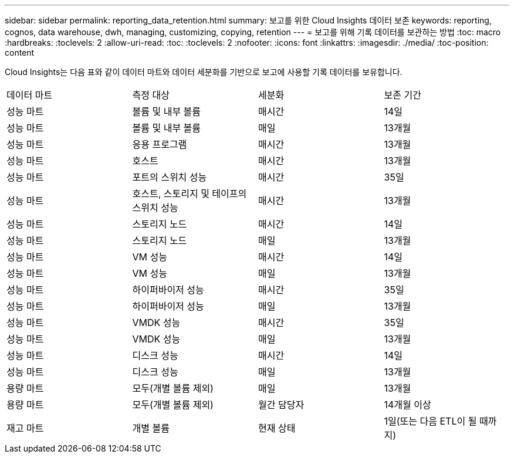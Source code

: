 ---
sidebar: sidebar 
permalink: reporting_data_retention.html 
summary: 보고를 위한 Cloud Insights 데이터 보존 
keywords: reporting, cognos, data warehouse, dwh, managing, customizing, copying, retention 
---
= 보고를 위해 기록 데이터를 보관하는 방법
:toc: macro
:hardbreaks:
:toclevels: 2
:allow-uri-read: 
:toc: 
:toclevels: 2
:nofooter: 
:icons: font
:linkattrs: 
:imagesdir: ./media/
:toc-position: content


[role="lead"]
Cloud Insights는 다음 표와 같이 데이터 마트와 데이터 세분화를 기반으로 보고에 사용할 기록 데이터를 보유합니다.

|===


| 데이터 마트 | 측정 대상 | 세분화 | 보존 기간 


| 성능 마트 | 볼륨 및 내부 볼륨 | 매시간 | 14일 


| 성능 마트 | 볼륨 및 내부 볼륨 | 매일 | 13개월 


| 성능 마트 | 응용 프로그램 | 매시간 | 13개월 


| 성능 마트 | 호스트 | 매시간 | 13개월 


| 성능 마트 | 포트의 스위치 성능 | 매시간 | 35일 


| 성능 마트 | 호스트, 스토리지 및 테이프의 스위치 성능 | 매시간 | 13개월 


| 성능 마트 | 스토리지 노드 | 매시간 | 14일 


| 성능 마트 | 스토리지 노드 | 매일 | 13개월 


| 성능 마트 | VM 성능 | 매시간 | 14일 


| 성능 마트 | VM 성능 | 매일 | 13개월 


| 성능 마트 | 하이퍼바이저 성능 | 매시간 | 35일 


| 성능 마트 | 하이퍼바이저 성능 | 매일 | 13개월 


| 성능 마트 | VMDK 성능 | 매시간 | 35일 


| 성능 마트 | VMDK 성능 | 매일 | 13개월 


| 성능 마트 | 디스크 성능 | 매시간 | 14일 


| 성능 마트 | 디스크 성능 | 매일 | 13개월 


| 용량 마트 | 모두(개별 볼륨 제외) | 매일 | 13개월 


| 용량 마트 | 모두(개별 볼륨 제외) | 월간 담당자 | 14개월 이상 


| 재고 마트 | 개별 볼륨 | 현재 상태 | 1일(또는 다음 ETL이 될 때까지) 
|===
